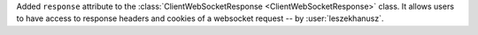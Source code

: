 Added ``response`` attribute to the :class:`ClientWebSocketResponse <ClientWebSocketResponse>` class. It allows users to have access to response headers and cookies of a websocket request
-- by :user:`leszekhanusz`.
